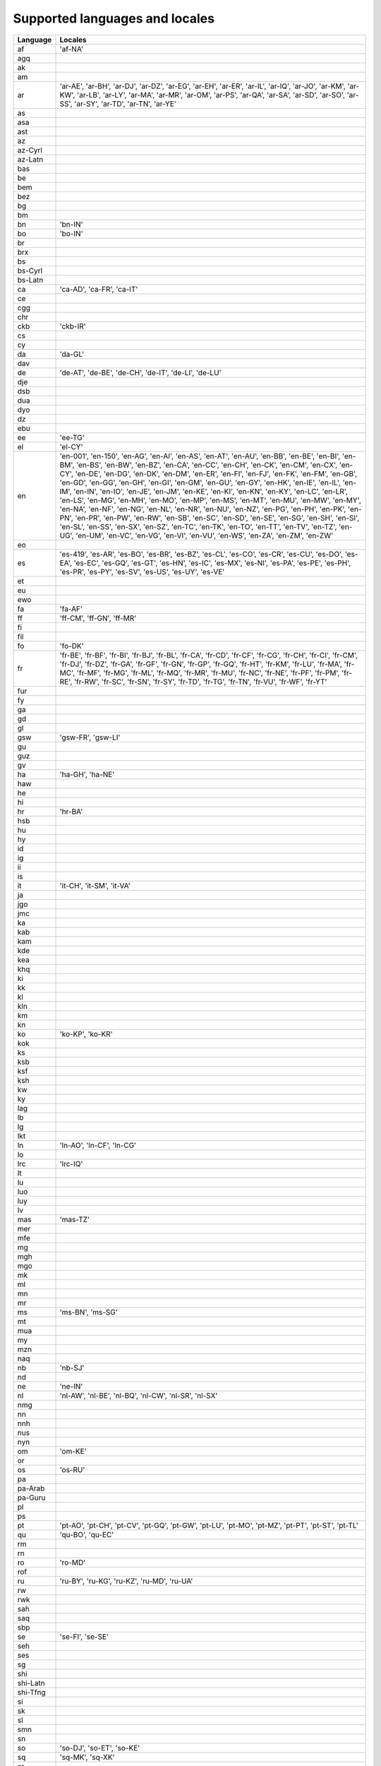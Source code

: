 .. _supported-locales:

Supported languages and locales
===============================

============    ================================================================
  Language            Locales
============    ================================================================
af                'af-NA'
agq
ak
am
ar                'ar-AE', 'ar-BH', 'ar-DJ', 'ar-DZ', 'ar-EG', 'ar-EH', 'ar-ER', 'ar-IL', 'ar-IQ', 'ar-JO', 'ar-KM', 'ar-KW', 'ar-LB', 'ar-LY', 'ar-MA', 'ar-MR', 'ar-OM', 'ar-PS', 'ar-QA', 'ar-SA', 'ar-SD', 'ar-SO', 'ar-SS', 'ar-SY', 'ar-TD', 'ar-TN', 'ar-YE'
as
asa
ast
az
az-Cyrl
az-Latn
bas
be
bem
bez
bg
bm
bn                'bn-IN'
bo                'bo-IN'
br
brx
bs
bs-Cyrl
bs-Latn
ca                'ca-AD', 'ca-FR', 'ca-IT'
ce
cgg
chr
ckb               'ckb-IR'
cs
cy
da                'da-GL'
dav
de                'de-AT', 'de-BE', 'de-CH', 'de-IT', 'de-LI', 'de-LU'
dje
dsb
dua
dyo
dz
ebu
ee                'ee-TG'
el                'el-CY'
en                'en-001', 'en-150', 'en-AG', 'en-AI', 'en-AS', 'en-AT', 'en-AU', 'en-BB', 'en-BE', 'en-BI', 'en-BM', 'en-BS', 'en-BW', 'en-BZ', 'en-CA', 'en-CC', 'en-CH', 'en-CK', 'en-CM', 'en-CX', 'en-CY', 'en-DE', 'en-DG', 'en-DK', 'en-DM', 'en-ER', 'en-FI', 'en-FJ', 'en-FK', 'en-FM', 'en-GB', 'en-GD', 'en-GG', 'en-GH', 'en-GI', 'en-GM', 'en-GU', 'en-GY', 'en-HK', 'en-IE', 'en-IL', 'en-IM', 'en-IN', 'en-IO', 'en-JE', 'en-JM', 'en-KE', 'en-KI', 'en-KN', 'en-KY', 'en-LC', 'en-LR', 'en-LS', 'en-MG', 'en-MH', 'en-MO', 'en-MP', 'en-MS', 'en-MT', 'en-MU', 'en-MW', 'en-MY', 'en-NA', 'en-NF', 'en-NG', 'en-NL', 'en-NR', 'en-NU', 'en-NZ', 'en-PG', 'en-PH', 'en-PK', 'en-PN', 'en-PR', 'en-PW', 'en-RW', 'en-SB', 'en-SC', 'en-SD', 'en-SE', 'en-SG', 'en-SH', 'en-SI', 'en-SL', 'en-SS', 'en-SX', 'en-SZ', 'en-TC', 'en-TK', 'en-TO', 'en-TT', 'en-TV', 'en-TZ', 'en-UG', 'en-UM', 'en-VC', 'en-VG', 'en-VI', 'en-VU', 'en-WS', 'en-ZA', 'en-ZM', 'en-ZW'
eo
es                'es-419', 'es-AR', 'es-BO', 'es-BR', 'es-BZ', 'es-CL', 'es-CO', 'es-CR', 'es-CU', 'es-DO', 'es-EA', 'es-EC', 'es-GQ', 'es-GT', 'es-HN', 'es-IC', 'es-MX', 'es-NI', 'es-PA', 'es-PE', 'es-PH', 'es-PR', 'es-PY', 'es-SV', 'es-US', 'es-UY', 'es-VE'
et
eu
ewo
fa                'fa-AF'
ff                'ff-CM', 'ff-GN', 'ff-MR'
fi
fil
fo                'fo-DK'
fr                'fr-BE', 'fr-BF', 'fr-BI', 'fr-BJ', 'fr-BL', 'fr-CA', 'fr-CD', 'fr-CF', 'fr-CG', 'fr-CH', 'fr-CI', 'fr-CM', 'fr-DJ', 'fr-DZ', 'fr-GA', 'fr-GF', 'fr-GN', 'fr-GP', 'fr-GQ', 'fr-HT', 'fr-KM', 'fr-LU', 'fr-MA', 'fr-MC', 'fr-MF', 'fr-MG', 'fr-ML', 'fr-MQ', 'fr-MR', 'fr-MU', 'fr-NC', 'fr-NE', 'fr-PF', 'fr-PM', 'fr-RE', 'fr-RW', 'fr-SC', 'fr-SN', 'fr-SY', 'fr-TD', 'fr-TG', 'fr-TN', 'fr-VU', 'fr-WF', 'fr-YT'
fur
fy
ga
gd
gl
gsw               'gsw-FR', 'gsw-LI'
gu
guz
gv
ha                'ha-GH', 'ha-NE'
haw
he
hi
hr                'hr-BA'
hsb
hu
hy
id
ig
ii
is
it                'it-CH', 'it-SM', 'it-VA'
ja
jgo
jmc
ka
kab
kam
kde
kea
khq
ki
kk
kl
kln
km
kn
ko                'ko-KP', 'ko-KR'
kok
ks
ksb
ksf
ksh
kw
ky
lag
lb
lg
lkt
ln                'ln-AO', 'ln-CF', 'ln-CG'
lo
lrc               'lrc-IQ'
lt
lu
luo
luy
lv
mas               'mas-TZ'
mer
mfe
mg
mgh
mgo
mk
ml
mn
mr
ms                'ms-BN', 'ms-SG'
mt
mua
my
mzn
naq
nb                'nb-SJ'
nd
ne                'ne-IN'
nl                'nl-AW', 'nl-BE', 'nl-BQ', 'nl-CW', 'nl-SR', 'nl-SX'
nmg
nn
nnh
nus
nyn
om                'om-KE'
or
os                'os-RU'
pa
pa-Arab
pa-Guru
pl
ps
pt                'pt-AO', 'pt-CH', 'pt-CV', 'pt-GQ', 'pt-GW', 'pt-LU', 'pt-MO', 'pt-MZ', 'pt-PT', 'pt-ST', 'pt-TL'
qu                'qu-BO', 'qu-EC'
rm
rn
ro                'ro-MD'
rof
ru                'ru-BY', 'ru-KG', 'ru-KZ', 'ru-MD', 'ru-UA'
rw
rwk
sah
saq
sbp
se                'se-FI', 'se-SE'
seh
ses
sg
shi
shi-Latn
shi-Tfng
si
sk
sl
smn
sn
so                'so-DJ', 'so-ET', 'so-KE'
sq                'sq-MK', 'sq-XK'
sr
sr-Cyrl           'sr-Cyrl-BA', 'sr-Cyrl-ME', 'sr-Cyrl-XK'
sr-Latn           'sr-Latn-BA', 'sr-Latn-ME', 'sr-Latn-XK'
sv                'sv-AX', 'sv-FI'
sw                'sw-CD', 'sw-KE', 'sw-UG'
ta                'ta-LK', 'ta-MY', 'ta-SG'
te
teo               'teo-KE'
th
ti                'ti-ER'
tl
to
tr                'tr-CY'
twq
tzm
ug
uk
ur                'ur-IN'
uz
uz-Arab
uz-Cyrl
uz-Latn
vi
vun
wae
xog
yav
yi
yo                'yo-BJ'
yue
zgh
zh
zh-Hans           'zh-Hans-HK', 'zh-Hans-MO', 'zh-Hans-SG'
zh-Hant           'zh-Hant-HK', 'zh-Hant-MO'
zu
============    ================================================================
